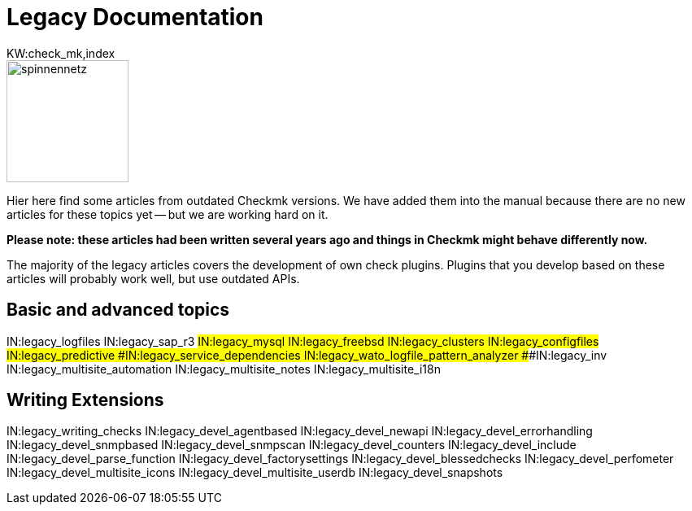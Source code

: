 = Legacy Documentation
:description: This is the old documentation that is still available for older Checkmk versions.
KW:check_mk,index

image::bilder/spinnennetz.jpg[align=left,width=150]

Hier here find some articles from outdated Checkmk versions.
We have added them into the manual because there are no new
articles for these topics yet -- but we are working hard on it.

*Please note: these articles had been written several years ago
and things in Checkmk might behave differently now.*

The majority of the legacy articles covers the development of own
check plugins. Plugins that you develop based on these articles
will probably work well, but use outdated APIs.


== Basic and advanced topics

IN:legacy_logfiles
IN:legacy_sap_r3
###IN:legacy_mysql
IN:legacy_freebsd
IN:legacy_clusters
IN:legacy_configfiles
IN:legacy_predictive
###IN:legacy_service_dependencies
IN:legacy_wato_logfile_pattern_analyzer
###IN:legacy_inv
IN:legacy_multisite_automation
IN:legacy_multisite_notes
IN:legacy_multisite_i18n

[#devel]
== Writing Extensions

IN:legacy_writing_checks
IN:legacy_devel_agentbased
IN:legacy_devel_newapi
IN:legacy_devel_errorhandling
IN:legacy_devel_snmpbased
IN:legacy_devel_snmpscan
IN:legacy_devel_counters
IN:legacy_devel_include
IN:legacy_devel_parse_function
IN:legacy_devel_factorysettings
IN:legacy_devel_blessedchecks
IN:legacy_devel_perfometer
IN:legacy_devel_multisite_icons
IN:legacy_devel_multisite_userdb
IN:legacy_devel_snapshots

